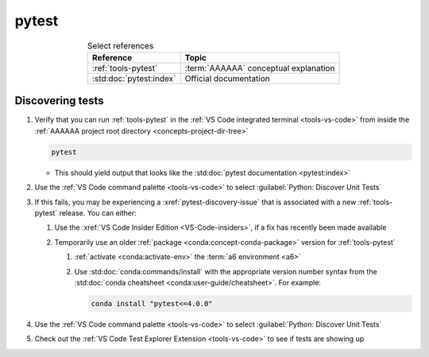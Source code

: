 .. 5863379

.. _pytest-procedures:

######
pytest
######

.. csv-table:: Select references
   :header: "Reference", "Topic"
   :align: center

   :ref:`tools-pytest`, :term:`AAAAAA` conceptual explanation
   :std:doc:`pytest:index`, Official documentation


*****************
Discovering tests
*****************

#. Verify that you can run :ref:`tools-pytest` in the
   :ref:`VS Code integrated terminal <tools-vs-code>` from inside the
   :ref:`AAAAAA project root directory <concepts-project-dir-tree>`

   .. code-block:: bash

      pytest

   * This should yield output that looks like the
     :std:doc:`pytest documentation <pytest:index>`

#. Use the :ref:`VS Code command palette <tools-vs-code>` to select
   :guilabel:`Python: Discover Unit Tests`
#. If this fails, you may be experiencing a :xref:`pytest-discovery-issue`
   that is associated with a new :ref:`tools-pytest` release. You can either:

   #. Use the :xref:`VS Code Insider Edition <VS-Code-insiders>`, if a fix has
      recently been made available
   #. Temporarily use an older :ref:`package <conda:concept-conda-package>`
      version for :ref:`tools-pytest`

      #. :ref:`activate <conda:activate-env>` the :term:`a6 environment <a6>`
      #. Use :std:doc:`conda:commands/install` with the appropriate version
         number syntax from the
         :std:doc:`conda cheatsheet <conda:user-guide/cheatsheet>`. For
         example:

         .. code-block:: bash

            conda install "pytest<=4.0.0"

#. Use the :ref:`VS Code command palette <tools-vs-code>` to select
   :guilabel:`Python: Discover Unit Tests`
#. Check out the
   :ref:`VS Code Test Explorer Extension <tools-vs-code>` to see if tests are
   showing up
